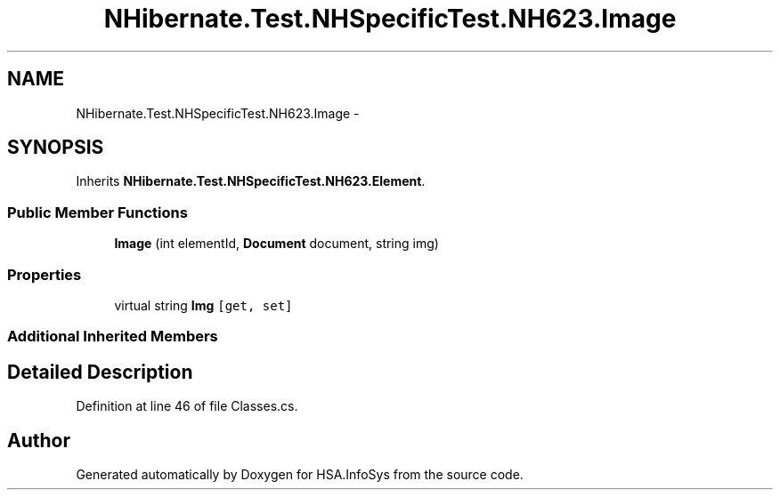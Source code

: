 .TH "NHibernate.Test.NHSpecificTest.NH623.Image" 3 "Fri Jul 5 2013" "Version 1.0" "HSA.InfoSys" \" -*- nroff -*-
.ad l
.nh
.SH NAME
NHibernate.Test.NHSpecificTest.NH623.Image \- 
.SH SYNOPSIS
.br
.PP
.PP
Inherits \fBNHibernate\&.Test\&.NHSpecificTest\&.NH623\&.Element\fP\&.
.SS "Public Member Functions"

.in +1c
.ti -1c
.RI "\fBImage\fP (int elementId, \fBDocument\fP document, string img)"
.br
.in -1c
.SS "Properties"

.in +1c
.ti -1c
.RI "virtual string \fBImg\fP\fC [get, set]\fP"
.br
.in -1c
.SS "Additional Inherited Members"
.SH "Detailed Description"
.PP 
Definition at line 46 of file Classes\&.cs\&.

.SH "Author"
.PP 
Generated automatically by Doxygen for HSA\&.InfoSys from the source code\&.
